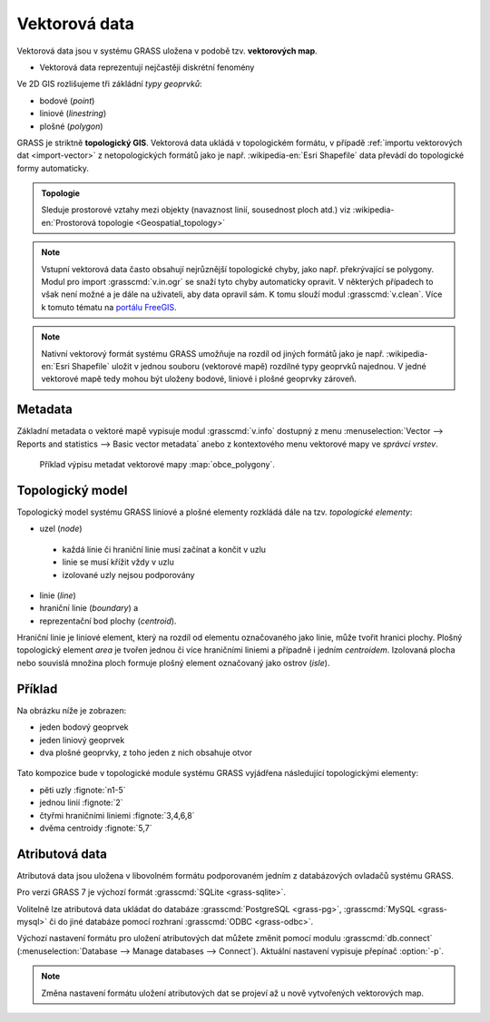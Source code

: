 Vektorová data
--------------

Vektorová data jsou v systému GRASS uložena v podobě
tzv. **vektorových map**.

* Vektorová data reprezentují nejčastěji diskrétní fenomény

Ve 2D GIS rozlišujeme tři zákládní *typy geoprvků*:

* bodové (*point*)
* liniové (*linestring*)
* plošné (*polygon*)

GRASS je striktně **topologický GIS**. Vektorová data ukládá v
topologickém formátu, v případě :ref:`importu vektorových dat
<import-vector>` z netopologických formátů jako je
např. :wikipedia-en:`Esri Shapefile` data převádí do topologické formy
automaticky.

.. admonition:: Topologie

                Sleduje prostorové vztahy mezi objekty (navaznost
                linií, sousednost ploch atd.) viz :wikipedia-en:`Prostorová
                topologie <Geospatial_topology>`

.. note::

   Vstupní vektorová data často obsahují nejrůznější topologické
   chyby, jako např. překrývající se polygony. Modul pro import
   :grasscmd:`v.in.ogr` se snaží tyto chyby automaticky opravit. V
   některých případech to však není možné a je dále na uživateli, aby
   data opravil sám. K tomu slouží modul :grasscmd:`v.clean`. Více k
   tomuto tématu na `portálu FreeGIS
   <http://freegis.fsv.cvut.cz/gwiki/GRASS_GIS_/_Konzistence_vektorov%C3%BDch_dat>`_.

  
.. note::

   Nativní vektorový formát systému GRASS umožňuje na rozdíl od jiných
   formátů jako je např. :wikipedia-en:`Esri Shapefile` uložit v
   jednou souboru (vektorové mapě) rozdílné typy geoprvků najednou. V
   jedné vektorové mapě tedy mohou být uloženy bodové, liniové i
   plošné geoprvky zároveň.

Metadata
========

Základní metadata o vektoré mapě vypisuje modul :grasscmd:`v.info`
dostupný z menu :menuselection:`Vector --> Reports and statistics -->
Basic vector metadata` anebo z kontextového menu vektorové mapy ve
*správci vrstev*.

.. figure:: images/lmgr-v-info.png
	    
.. figure:: images/lmgr-v-info-example.png

	    Příklad výpisu metadat vektorové mapy
	    :map:`obce_polygony`.

Topologický model
=================

Topologický model systému GRASS liniové a plošné elementy rozkládá
dále na tzv. *topologické elementy*:

* uzel (*node*)
 * každá linie či hraniční linie musí začínat a končit v uzlu
 * linie se musí křížit vždy v uzlu
 * izolované uzly nejsou podporovány
* linie (*line*)
* hraniční linie (*boundary*) a
* reprezentační bod plochy (*centroid*).

Hraniční linie je liniové element, který na rozdíl od elementu
označovaného jako linie, může tvořit hranici plochy. Plošný
topologický element *area* je tvořen jednou či více hraničními liniemi
a případně i jedním *centroidem*. Izolovaná plocha nebo souvislá
množina ploch formuje plošný element označovaný jako ostrov (*isle*).

Příklad
=======

Na obrázku níže je zobrazen:

* jeden bodový geoprvek
* jeden liniový geoprvek
* dva plošné geoprvky, z toho jeden z nich obsahuje otvor

.. figure:: images/grass7-topo.png
	    :class: large

Tato kompozice bude v topologické module systému GRASS vyjádřena
následující topologickými elementy:

* pěti uzly :fignote:`n1-5`
* jednou linií :fignote:`2`
* čtyřmi hraničními liniemi :fignote:`3,4,6,8`
* dvěma centroidy :fignote:`5,7`

Atributová data
===============

Atributová data jsou uložena v libovolném formátu podporovaném jedním
z databázových ovladačů systému GRASS.

Pro verzi GRASS 7 je výchozí formát :grasscmd:`SQLite <grass-sqlite>`.

.. notegrass6::

   Ve verzi GRASS 6 je výchozím formátem pro atributová data :grasscmd:`DBF <grass-dbf>`.

Volitelně lze atributová data ukládat do databáze :grasscmd:`PostgreSQL
<grass-pg>`, :grasscmd:`MySQL <grass-mysql>` či do jiné databáze
pomocí rozhraní :grasscmd:`ODBC <grass-odbc>`.

Výchozí nastavení formátu pro uložení atributových dat můžete změnit
pomocí modulu :grasscmd:`db.connect` (:menuselection:`Database -->
Manage databases --> Connect`). Aktuální nastavení vypisuje přepínač
:option:`-p`.

.. notecmd:: nastavení databáze PostgreSQL pro uložení atributových dat

   Nastavení PostgreSQL databáze "grass" pro uložení atributových dat

   .. code-block:: bash
                   
                   db.connect driver=pg database=grass

.. note::

   Změna nastavení formátu uložení atributových dat se projeví až u nově
   vytvořených vektorových map.
   
.. noteadvanced::

   K jedné vektorové mapě lze přiřadit více atributových tabulek. Tato
   problematika je ale nad rámec tohoto školení a je probírána v
   navazující `školení pro pokročilé uživatele
   <http://www.gismentors.eu/skoleni/grass-gis.html#pokrocily>`_.

   .. figure:: images/multi-layers.png
